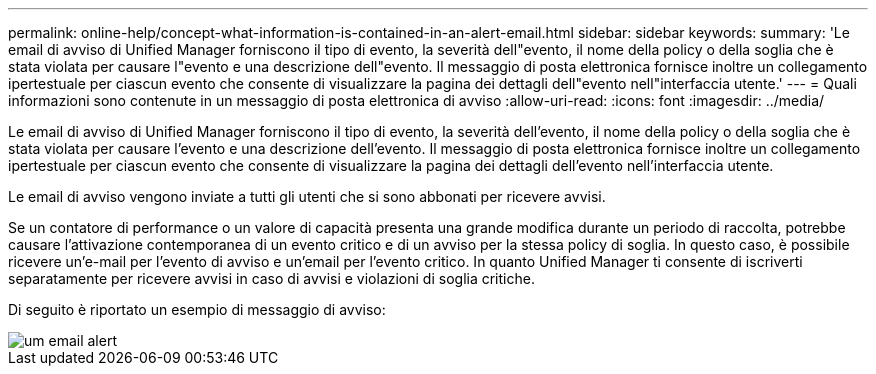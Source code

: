 ---
permalink: online-help/concept-what-information-is-contained-in-an-alert-email.html 
sidebar: sidebar 
keywords:  
summary: 'Le email di avviso di Unified Manager forniscono il tipo di evento, la severità dell"evento, il nome della policy o della soglia che è stata violata per causare l"evento e una descrizione dell"evento. Il messaggio di posta elettronica fornisce inoltre un collegamento ipertestuale per ciascun evento che consente di visualizzare la pagina dei dettagli dell"evento nell"interfaccia utente.' 
---
= Quali informazioni sono contenute in un messaggio di posta elettronica di avviso
:allow-uri-read: 
:icons: font
:imagesdir: ../media/


[role="lead"]
Le email di avviso di Unified Manager forniscono il tipo di evento, la severità dell'evento, il nome della policy o della soglia che è stata violata per causare l'evento e una descrizione dell'evento. Il messaggio di posta elettronica fornisce inoltre un collegamento ipertestuale per ciascun evento che consente di visualizzare la pagina dei dettagli dell'evento nell'interfaccia utente.

Le email di avviso vengono inviate a tutti gli utenti che si sono abbonati per ricevere avvisi.

Se un contatore di performance o un valore di capacità presenta una grande modifica durante un periodo di raccolta, potrebbe causare l'attivazione contemporanea di un evento critico e di un avviso per la stessa policy di soglia. In questo caso, è possibile ricevere un'e-mail per l'evento di avviso e un'email per l'evento critico. In quanto Unified Manager ti consente di iscriverti separatamente per ricevere avvisi in caso di avvisi e violazioni di soglia critiche.

Di seguito è riportato un esempio di messaggio di avviso:

image::../media/um-email-alert.gif[um email alert]
